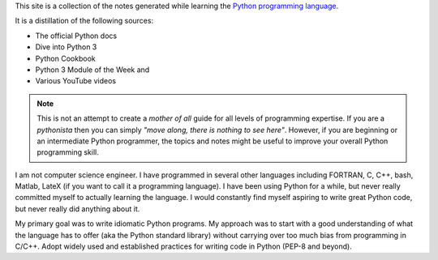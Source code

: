 This site is a collection of the notes generated while learning the
`Python programming language <https://www.python.org/>`__.

It is a distillation of the following sources:

-  The official Python docs
-  Dive into Python 3
-  Python Cookbook
-  Python 3 Module of the Week and
-  Various YouTube videos

.. note::
   This is not an attempt to create a *mother of all* guide for all levels of programming expertise.
   If you are a *pythonista* then you can simply *"move along, there is
   nothing to see here"*. However, if you are beginning or an intermediate
   Python programmer, the topics and notes might be useful to improve your
   overall Python programming skill.

I am not computer science engineer. I have programmed in several other
languages including FORTRAN, C, C++, bash, Matlab, LateX (if you want to
call it a programming language). I have been using Python for a while,
but never really committed myself to actually learning the language. I
would constantly find myself aspiring to write great Python code, but
never really did anything about it.

My primary goal was to write idiomatic Python programs. My approach was
to start with a good understanding of what the language has to offer
(aka the Python standard library) without carrying over too much bias
from programming in C/C++. Adopt widely used and established practices
for writing code in Python (PEP-8 and beyond).
